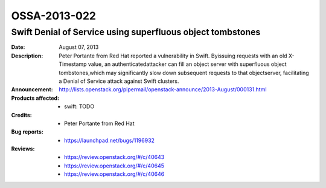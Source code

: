 =============
OSSA-2013-022
=============

Swift Denial of Service using superfluous object tombstones
-----------------------------------------------------------
:Date: August 07, 2013

:Description:

   Peter Portante from Red Hat reported a vulnerability in Swift. Byissuing
   requests with an old X-Timestamp value, an authenticatedattacker can
   fill an object server with superfluous object tombstones,which may
   significantly slow down subsequent requests to that objectserver,
   facilitating a Denial of Service attack against Swift clusters.

:Announcement:

   `http://lists.openstack.org/pipermail/openstack-announce/2013-August/000131.html <http://lists.openstack.org/pipermail/openstack-announce/2013-August/000131.html>`_

:Products affected: 
   - swift: TODO



:Credits: - Peter Portante from Red Hat



:Bug reports:

   - `https://launchpad.net/bugs/1196932 <https://launchpad.net/bugs/1196932>`_



:Reviews:

   - `https://review.openstack.org/#/c/40643 <https://review.openstack.org/#/c/40643>`_
   - `https://review.openstack.org/#/c/40645 <https://review.openstack.org/#/c/40645>`_
   - `https://review.openstack.org/#/c/40646 <https://review.openstack.org/#/c/40646>`_



